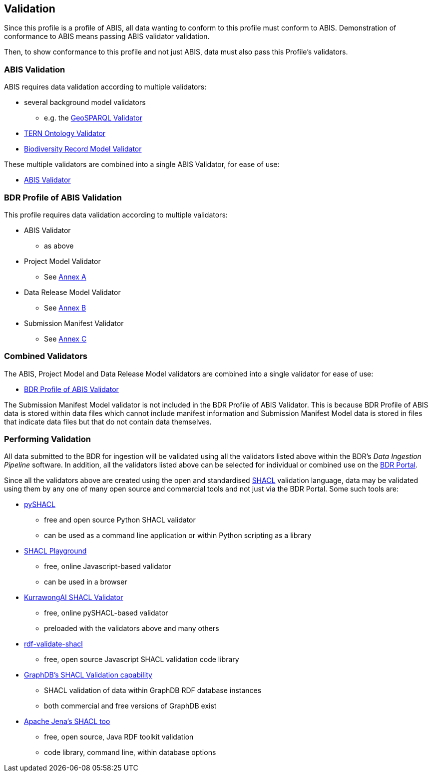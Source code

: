 == Validation

Since this profile is a profile of ABIS, all data wanting to conform to this profile must conform to ABIS. Demonstration of conformance to ABIS means passing ABIS validator validation.

Then, to show conformance to this profile and not just ABIS, data must also pass this Profile's validators.

=== ABIS Validation

ABIS requires data validation according to multiple validators:

* several background model validators
** e.g. the http://www.opengis.net/def/geosparql/validator/[GeoSPARQL Validator]
* https://w3id.org/tern/shapes/tern/[TERN Ontology Validator]
* https://linked.data.gov.au/def/brm[Biodiversity Record Model Validator]

These multiple validators are combined into a single ABIS Validator, for ease of use:

* https://linked.data.gov.au/def/abis/validator[ABIS Validator]

=== BDR Profile of ABIS Validation

This profile requires data validation according to multiple validators:

* ABIS Validator
** as above
* Project Model Validator
** See <<annex-a, Annex A>>
* Data Release Model Validator
** See <<annex-b, Annex B>>
* Submission Manifest Validator
** See <<annex-c, Annex C>>

=== Combined Validators

The ABIS, Project Model and Data Release Model validators are combined into a single validator for ease of use:

* https://linked.data.gov.au/def/bdr-pr/validator[BDR Profile of ABIS Validator]

The Submission Manifest Model validator is not included in the BDR Profile of ABIS Validator. This is because BDR Profile of ABIS data is stored within data files which cannot include manifest information and Submission Manifest Model data is stored in files that indicate data files but that do not contain data themselves.

=== Performing Validation

All data submitted to the BDR for ingestion will be validated using all the validators listed above within the BDR's _Data Ingestion Pipeline_ software. In addition, all the validators listed above can be selected for individual or combined use on the https://bdr.gov.au[BDR Portal].

Since all the validators above are created using the open and standardised <<SHACL, SHACL>> validation language, data may be validated using them by any one of many open source and commercial tools and not just via the BDR Portal. Some such tools are:

* https://pypi.org/project/pyshacl/[pySHACL]
** free and open source Python SHACL validator
** can be used as a command line application or within Python scripting as a library
* https://shacl.org/playground/[SHACL Playground]
** free, online Javascript-based validator
** can be used in a browser
* http://tools.dev.kurrawong.ai/validator[KurrawongAI SHACL Validator]
** free, online pySHACL-based validator
** preloaded with the validators above and many others
* https://github.com/zazuko/rdf-validate-shacl[rdf-validate-shacl]
** free, open source Javascript SHACL validation code library
* https://graphdb.ontotext.com/documentation/10.8/shacl-validation.html[GraphDB's SHACL Validation capability]
** SHACL validation of data within GraphDB RDF database instances
** both commercial and free versions of GraphDB exist
* https://jena.apache.org/documentation/shacl/[Apache Jena's SHACL too]
** free, open source, Java RDF toolkit validation
** code library, command line, within database options

